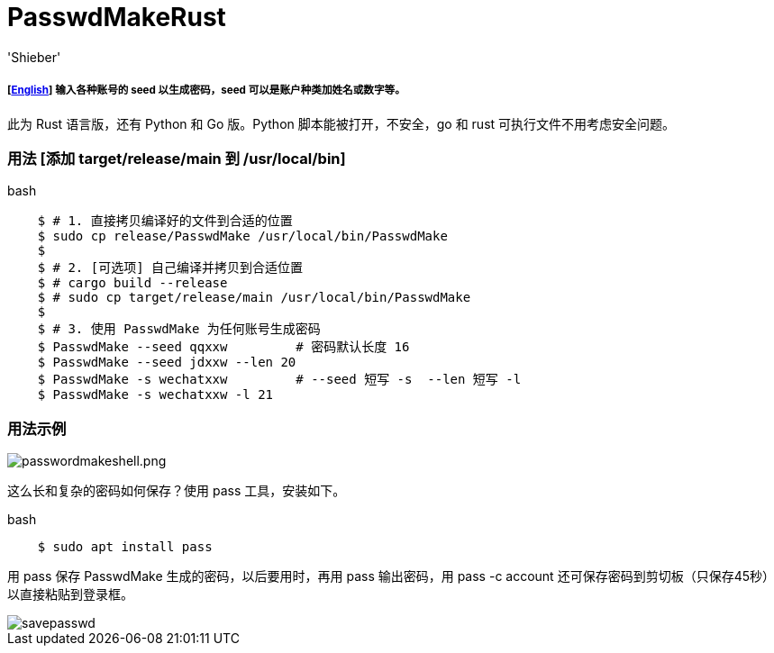 # PasswdMakeRust
:experimental:
:author: 'Shieber'
:date: '2021.02.17'

##### [link:README.adoc[English]] 输入各种账号的 seed 以生成密码，seed 可以是账户种类加姓名或数字等。

此为 Rust 语言版，还有 Python 和 Go 版。Python 脚本能被打开，不安全，go 和 rust 可执行文件不用考虑安全问题。

### 用法 [添加 target/release/main 到 /usr/local/bin]

[source, shell]
.bash
-----
    $ # 1. 直接拷贝编译好的文件到合适的位置
    $ sudo cp release/PasswdMake /usr/local/bin/PasswdMake
    $
    $ # 2. [可选项] 自己编译并拷贝到合适位置
    $ # cargo build --release 
    $ # sudo cp target/release/main /usr/local/bin/PasswdMake
    $
    $ # 3. 使用 PasswdMake 为任何账号生成密码
    $ PasswdMake --seed qqxxw         # 密码默认长度 16
    $ PasswdMake --seed jdxxw --len 20
    $ PasswdMake -s wechatxxw         # --seed 短写 -s  --len 短写 -l
    $ PasswdMake -s wechatxxw -l 21
-----

### 用法示例

image::./passwdmakeshell.png[passwordmakeshell.png]

这么长和复杂的密码如何保存？使用 pass 工具，安装如下。

[source, shell]
.bash
-----
    $ sudo apt install pass
-----

用 pass 保存 PasswdMake 生成的密码，以后要用时，再用 pass 输出密码，用 pass -c account 还可保存密码到剪切板（只保存45秒）以直接粘贴到登录框。

image::./savepasswd.gif[savepasswd]
